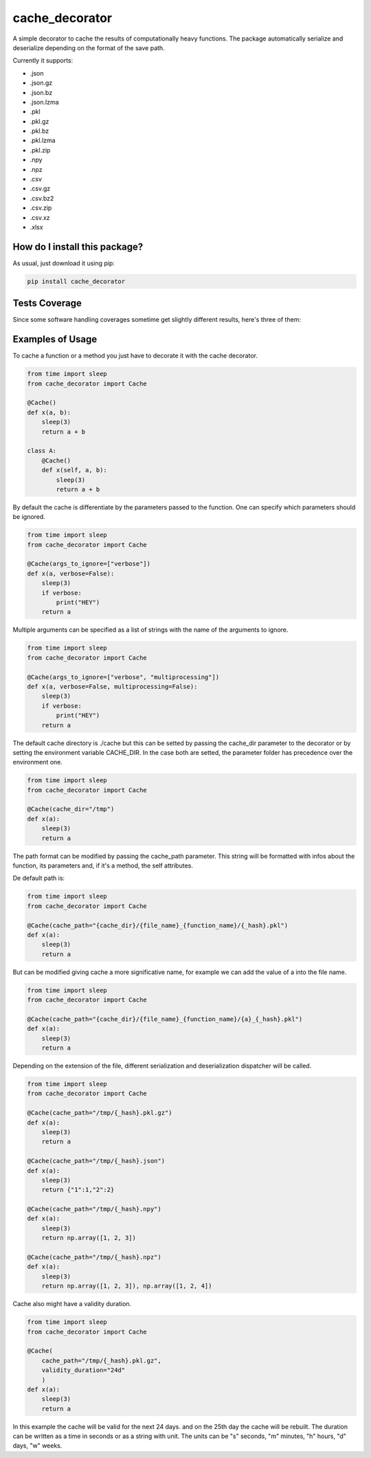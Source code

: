 cache_decorator
=========================================================================================
|travis| |sonar_quality| |sonar_maintainability| |codacy|
|code_climate_maintainability| |pip| |downloads|

A simple decorator to cache the results of computationally heavy functions.
The package automatically serialize and deserialize depending on the format of the save path.

Currently it supports:

- .json
- .json.gz
- .json.bz
- .json.lzma
- .pkl
- .pkl.gz
- .pkl.bz
- .pkl.lzma
- .pkl.zip
- .npy
- .npz
- .csv
- .csv.gz
- .csv.bz2
- .csv.zip
- .csv.xz
- .xlsx


How do I install this package?
----------------------------------------------
As usual, just download it using pip:

.. code:: shell

    pip install cache_decorator


Tests Coverage
----------------------------------------------
Since some software handling coverages sometime
get slightly different results, here's three of them:

|coveralls| |sonar_coverage| |code_climate_coverage|


.. |travis| image:: https://travis-ci.org/zommiommy/cache_decorator.png
   :target: https://travis-ci.org/zommiommy/cache_decorator
   :alt: Travis CI build

.. |sonar_quality| image:: https://sonarcloud.io/api/project_badges/measure?project=zommiommy_cache_decorator&metric=alert_status
    :target: https://sonarcloud.io/dashboard/index/zommiommy_cache_decorator
    :alt: SonarCloud Quality

.. |sonar_maintainability| image:: https://sonarcloud.io/api/project_badges/measure?project=zommiommy_cache_decorator&metric=sqale_rating
    :target: https://sonarcloud.io/dashboard/index/zommiommy_cache_decorator
    :alt: SonarCloud Maintainability

.. |sonar_coverage| image:: https://sonarcloud.io/api/project_badges/measure?project=zommiommy_cache_decorator&metric=coverage
    :target: https://sonarcloud.io/dashboard/index/zommiommy_cache_decorator
    :alt: SonarCloud Coverage

.. |coveralls| image:: https://coveralls.io/repos/github/zommiommy/cache_decorator/badge.svg?branch=master
    :target: https://coveralls.io/github/zommiommy/cache_decorator?branch=master
    :alt: Coveralls Coverage

.. |pip| image:: https://badge.fury.io/py/cache_decorator.svg
    :target: https://badge.fury.io/py/cache_decorator
    :alt: Pypi project

.. |downloads| image:: https://pepy.tech/badge/cache_decorator
    :target: https://pepy.tech/badge/cache_decorator
    :alt: Pypi total project downloads

.. |codacy| image:: https://api.codacy.com/project/badge/Grade/70b54eb55b1c4d0182fbfbaa4e36b87d
    :target: https://www.codacy.com/manual/zommiommy/cache_decorat +or?utm_source=github.com&amp;utm_medium=referral&amp;utm_content=zommiommy/cache_decorator&amp;utm_campaign=Badge_Grade
    :alt: Codacy Maintainability

.. |code_climate_maintainability| image:: https://api.codeclimate.com/v1/badges/888ccd8cdcf5a7b2acca/maintainability
    :target: https://codeclimate.com/github/zommiommy/cache_decorator/maintainability
    :alt: Maintainability

.. |code_climate_coverage| image:: https://api.codeclimate.com/v1/badges/888ccd8cdcf5a7b2acca/test_coverage
    :target: https://codeclimate.com/github/zommiommy/cache_decorator/test_coverage
    :alt: Code Climate Coverate

Examples of Usage
----------------------------------------------
To cache a function or a method you just have to decorate it with the cache decorator.

.. code:: python

    from time import sleep
    from cache_decorator import Cache

    @Cache()
    def x(a, b):
        sleep(3)
        return a + b

    class A:
        @Cache()
        def x(self, a, b):
            sleep(3)
            return a + b


By default the cache is differentiate by the parameters passed to the function.
One can specify which parameters should be ignored.


.. code:: python

    from time import sleep
    from cache_decorator import Cache

    @Cache(args_to_ignore=["verbose"])
    def x(a, verbose=False):
        sleep(3)
        if verbose:
            print("HEY")
        return a

Multiple arguments can be specified as a list of strings with the name of the arguments to ignore.

.. code:: python

    from time import sleep
    from cache_decorator import Cache

    @Cache(args_to_ignore=["verbose", "multiprocessing"])
    def x(a, verbose=False, multiprocessing=False):
        sleep(3)
        if verbose:
            print("HEY")
        return a

The default cache directory is ./cache but this can be setted by passing the cache_dir parameter to the decorator or by setting the environment variable CACHE_DIR.
In the case both are setted, the parameter folder has precedence over the environment one.


.. code:: python

    from time import sleep
    from cache_decorator import Cache

    @Cache(cache_dir="/tmp")
    def x(a):
        sleep(3)
        return a

The path format can be modified by passing the cache_path parameter.
This string will be formatted with infos about the function, its parameters and, if it's a method, the self attributes.

De default path is:

.. code:: python

    from time import sleep
    from cache_decorator import Cache

    @Cache(cache_path="{cache_dir}/{file_name}_{function_name}/{_hash}.pkl")
    def x(a):
        sleep(3)
        return a

But can be modified giving cache a more significative name, for example we can add the value of a into the file name.

.. code:: python

    from time import sleep
    from cache_decorator import Cache

    @Cache(cache_path="{cache_dir}/{file_name}_{function_name}/{a}_{_hash}.pkl")
    def x(a):
        sleep(3)
        return a

Depending on the extension of the file, different serialization and deserialization dispatcher will be called.

.. code:: python

    from time import sleep
    from cache_decorator import Cache

    @Cache(cache_path="/tmp/{_hash}.pkl.gz")
    def x(a):
        sleep(3)
        return a

    @Cache(cache_path="/tmp/{_hash}.json")
    def x(a):
        sleep(3)
        return {"1":1,"2":2}

    @Cache(cache_path="/tmp/{_hash}.npy")
    def x(a):
        sleep(3)
        return np.array([1, 2, 3])

    @Cache(cache_path="/tmp/{_hash}.npz")
    def x(a):
        sleep(3)
        return np.array([1, 2, 3]), np.array([1, 2, 4])

Cache also might have a validity duration. 

.. code:: python

    from time import sleep
    from cache_decorator import Cache

    @Cache(
        cache_path="/tmp/{_hash}.pkl.gz",
        validity_duration="24d"
        )
    def x(a):
        sleep(3)
        return a

In this example the cache will be valid for the next 24 days. and on the 25th day the cache will be rebuilt.
The duration can be written as a time in seconds or as a string with unit.
The units can be "s" seconds, "m" minutes, "h" hours, "d" days, "w" weeks.

